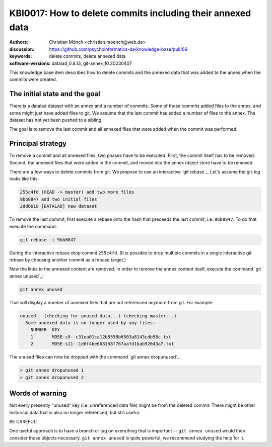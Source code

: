 .. index::
   single: <topic>; <subtopic>

KBI0017: How to delete commits including their annexed data
===========================================================

:authors: Christian Mönch <christian.moench@web.de>
:discussion: https://github.com/psychoinformatics-de/knowledge-base/pull/69
:keywords: delete commits, delete annexed data
:software-versions: datalad_0.8.13, git-annex_10.20230407

This knowledge base item describes how to delete commits and
the annexed data that was added to the annex when the commits
were created.


The initial state and the goal
------------------------------

There is a datalad dataset with an annex and a number of commits.
Some of those commits added files to the annex, and some might
just have added files to git. We assume that the last commit has
added a number of files to the annex. The dataset has not yet been
pushed to a sibling.

The goal is to remove the last commit and all annexed files that
were added when the commit was performed.


Principal strategy
------------------

To remove a commit and all annexed files, two phases have to be
executed. First, the commit itself has to be removed. Second, the
annexed files that were added in the commit, and moved into the
annex object store have to be removed.

There are a few ways to delete commits from git. We propose to
use an interactive `git rebase`_. Let's assume the git-log looks
like this:

.. code-block:: bash

    255c4fd (HEAD -> master) add two more files
    9bb8847 add two initial files
    2dd6618 [DATALAD] new dataset

To remove the last commit, first execute a rebase onto the
hash that preceeds the last commit, i.e. ``9bb8847``. To do
that execute the command:

.. code-block:: bash

    git rebase -i 9bb8847

During the interactive rebase drop commit ``255c4fd``.
(It is possible to drop multiple commits in a single interactive
git rebase by choosing another commit as a rebase target.)

Now the links to the annexed content are removed. In order
to remove the annex content itself, execute the command `git annex unused`_:

.. code-block:: bash

    git annex unused

That will display a number of annexed files that are not
referenced anymore from git. For example:

.. code-block:: bash

    unused . (checking for unused data...) (checking master...)
      Some annexed data is no longer used by any files:
        NUMBER  KEY
        1       MD5E-s9--c31ea01ca12b5558b6503a8143cdb98c.txt
        2       MD5E-s11--1d6f4be608158f767aafd1bab92043a7.txt

The unused files can now be dropped with the command `git annex dropunused`_:

.. code-block:: bash

    > git annex dropunused 1
    > git annex dropunused 2


Words of warning
----------------

Not every presently "unused" key (i.e. unreferenced data file) might be
from the deleted commit. There might be
other historical data that is also no longer referenced, but still useful.

BE CAREFUL!

One useful approach is to have a branch or tag on everything that is important
-- ``git annex unused`` would then consider those objects necessary.
``git annex unused`` is quite powerful, we recommend studying the help for it.

